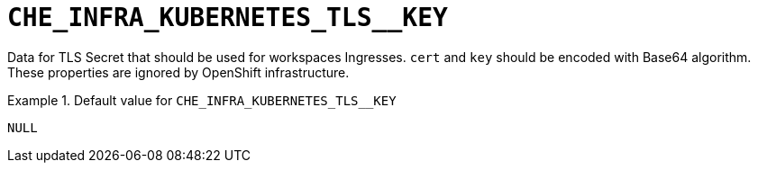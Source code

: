 [id="che_infra_kubernetes_tls__key_{context}"]
= `+CHE_INFRA_KUBERNETES_TLS__KEY+`

Data for TLS Secret that should be used for workspaces Ingresses. `cert` and `key` should be encoded with Base64 algorithm. These properties are ignored by OpenShift infrastructure.


.Default value for `+CHE_INFRA_KUBERNETES_TLS__KEY+`
====
----
NULL
----
====

